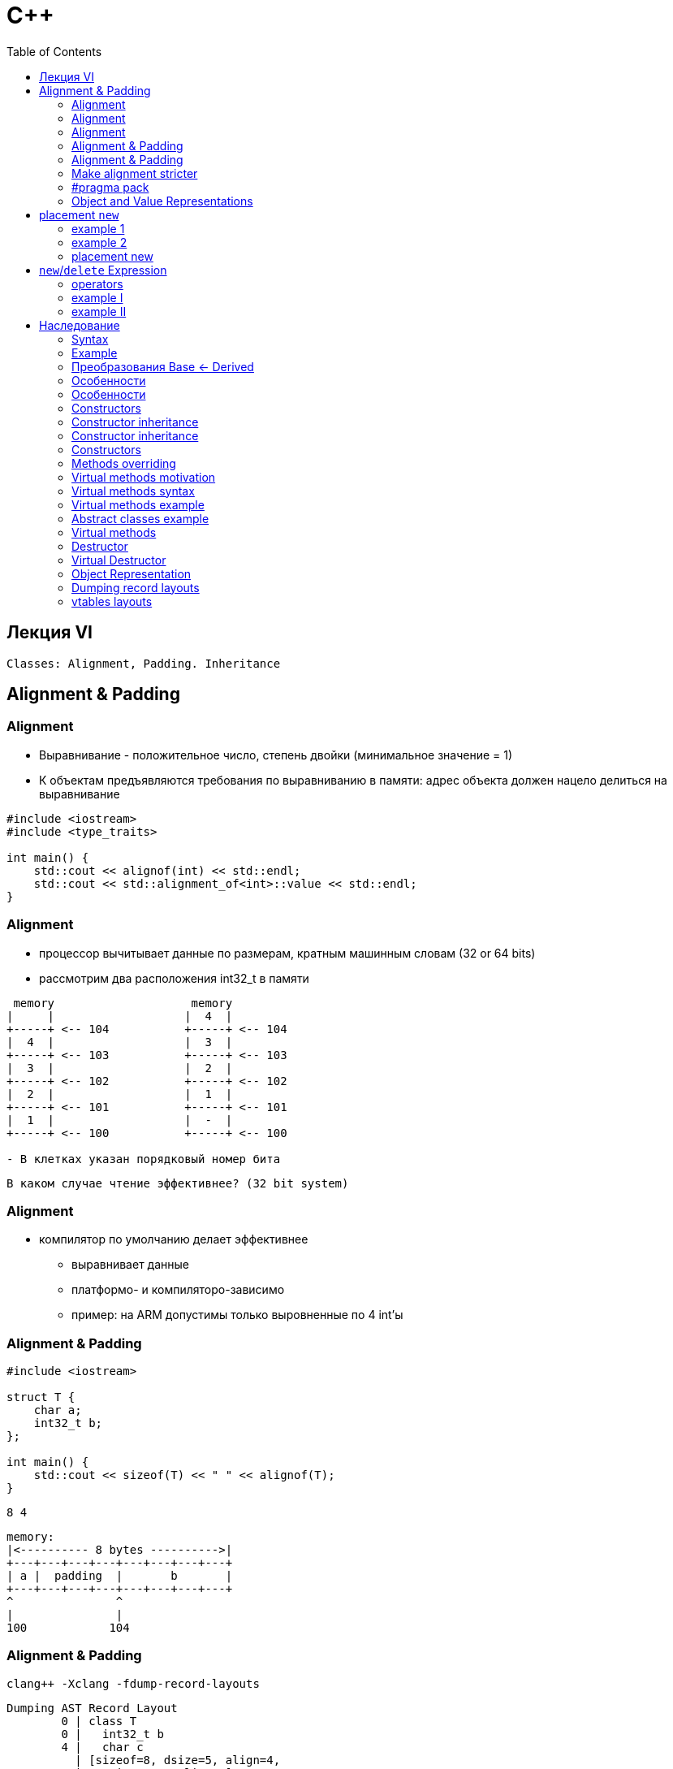 = С++
:icons: font
:lecture: Лекция 6: alignment, padding, new, Inheritance
:table-caption!:
:example-caption!:
:source-highlighter: highlightjs
:highlightjs-theme: https://cdn.jsdelivr.net/gh/highlightjs/cdn-release@11.8.0/build/styles/github.min.css
:revealjs_hash: true
:customcss: https://rawcdn.githack.com/fedochet/asciidoc-revealjs-online-converter/7012d6dd12132363bbec8ba4800272ceb6d0a3e6/asciidoc_revealjs_custom_style.css
:revealjs_theme: white
:stylesheet: main.css
:toc:
:toclevels: 4

== Лекция VI

`Classes: Alignment, Padding. Inheritance`

== Alignment & Padding

=== Alignment

- Выравнивание - положительное число, степень двойки (минимальное значение = 1)
- К объектам предъявляются требования по выравниванию в памяти: 
    адрес объекта должен нацело делиться на выравнивание

[.small-code]
[source, cpp]
----
#include <iostream>
#include <type_traits>

int main() {
    std::cout << alignof(int) << std::endl;
    std::cout << std::alignment_of<int>::value << std::endl;
}
----

=== Alignment
* процессор вычитывает данные по размерам, кратным машинным словам (32 or 64 bits)

* рассмотрим два расположения int32_t в памяти 

```
 memory                    memory
|     |                   |  4  |
+-----+ <-- 104           +-----+ <-- 104
|  4  |                   |  3  |
+-----+ <-- 103           +-----+ <-- 103
|  3  |                   |  2  |                  
+-----+ <-- 102           +-----+ <-- 102
|  2  |                   |  1  |
+-----+ <-- 101           +-----+ <-- 101
|  1  |                   |  -  |
+-----+ <-- 100           +-----+ <-- 100

- В клетках указан порядковый номер бита
```

  В каком случае чтение эффективнее? (32 bit system)

=== Alignment

* компилятор по умолчанию делает эффективнее
** выравнивает данные
** платформо- и компиляторо-зависимо
** пример: на ARM допустимы только выровненные по 4 int'ы

=== Alignment & Padding

[.small-code]
[source, cpp]
----
#include <iostream>

struct T {
    char a;
    int32_t b;
};

int main() {
    std::cout << sizeof(T) << " " << alignof(T);
}
----

 8 4

 memory: 
 |<---------- 8 bytes ---------->| 
 +---+---+---+---+---+---+---+---+
 | a |  padding  |       b       |
 +---+---+---+---+---+---+---+---+
 ^               ^
 |               |
 100            104


=== Alignment & Padding

 clang++ -Xclang -fdump-record-layouts

 Dumping AST Record Layout
         0 | class T
         0 |   int32_t b
         4 |   char c
           | [sizeof=8, dsize=5, align=4,
           |  nvsize=5, nvalign=4]

=== Make alignment stricter

[.small-code]
[source, cpp]
----
struct alignas(8) T {
    char a;
    int32_t b;
};
----

[.small-code]
[source, cpp]
----
struct T {
    alignas(8) char a;
    int32_t b;
};
----

[.small-code]
[source, cpp]
----
alignas(64) char cacheline[64];
----

=== #pragma pack

[.small-code]
[source, cpp]
----
#pragma pack(push, 1)
class T {          // note: `class` => sizeof != dsize
    int32_t b;
    char c;
};
#pragma pack(pop)
class D {
    int32_t b;
    char c;
};
----

 Dumping AST Record Layout
         0 | class T
         0 |   int32_t b
         4 |   char c
           | [sizeof=5, dsize=5, align=1,
           |  nvsize=5, nvalign=1]

 Dumping AST Record Layout
         0 | class D
         0 |   int32_t b
         4 |   char c
           | [sizeof=8, dsize=5, align=4,
           |  nvsize=5, nvalign=4]

=== Object and Value Representations
* Object Representation: `sizeof(T)` последовательных объектов типа `unsigned char`
* Value Representation: биты, хранящие значение объекта

** NB: `sizeof(struct_type) >= sum(sizeof(member_i_type))`


== placement `new`

=== example 1   

[.small-code]
[source, cpp]
----
#include <iostream>

struct alignas(16) T {
    T(size_t sz) : data_(new char[sz]) {  std::cout << __PRETTY_FUNCTION__ << std::endl; }
    ~T() { std::cout << __PRETTY_FUNCTION__ << std::endl; delete[] data_; }
    char* data_;
};


void f(bool call_dtor) {
    const size_t N = 100;
    alignas(alignof(T))unsigned char buffer[N*sizeof(T)];
    T* t = new (buffer) T(42);
    if (call_dtor) {
        t->~T(); // !!! do not forget!
    }
}

int main() {
    f(false); // memory leak
    std::cout << "----------------------------------------------------" << std::endl;
    f(true);
}
----

 T::T(size_t)
 ----------------------------------------------------
 T::T(size_t)
 T::~T()

=== example 2

[.small-code]
[source, cpp]
----
#include <iostream>
#include <new>

struct alignas(16) T {
    T(size_t sz) : data_(new char[sz]) {  std::cout << __PRETTY_FUNCTION__ << std::endl; }
    ~T() { std::cout << __PRETTY_FUNCTION__ << std::endl; delete[] data_; }
    char* data_;
};

void f(size_t n, bool call_dtor) {
    // auto* buffer = new unsigned char[n]; // not aligned properly!!!
    auto* buffer = new (std::align_val_t{alignof(T)}) unsigned char[n];
    T* t = new (buffer) T(42);
    if (call_dtor) {
        t->~T();
    }
}

int main() {
    f(100, false); // memory leak here
    std::cout << "----------------------------------------------------" << std::endl;
    f(100, true);
}
----

 T::T(size_t)
 ----------------------------------------------------
 T::T(size_t)
 T::~T()

=== placement new

Детали:

 new (placement-params) type [initializer]

- Выберите нужный https://en.cppreference.com/w/cpp/memory/new/operator_new[оператор new]
- Отбросьте первый параметр
- Оставшиеся параметры могут быть использованы в качестве `placement-params`

== `new`/`delete` Expression

* https://en.cppreference.com/w/cpp/language/new[new]:
1. memory allocation
2. object construction
3. address returning

* https://en.cppreference.com/w/cpp/language/delete[delete]
1. object destruction
2. memory deallocation


=== operators

* `new/delete` _выражения_ используют соответствующие *операторы* для выделения памяти
* операторы можно переопределить
** глобально
** для отдельного класса (как static-методы)

=== example I

[.small-code]
[source, cpp]
----
void * operator new(size_t size) {
    void* p = malloc(size);
    std::cout << "Allocate " << size << " bytes at addr=" << p << std::endl;
    return p;
}
 
void operator delete(void* p) noexcept {
    std::cout << "Deallocate at addr: " << p << std::endl;
    free(p);
}

struct S {
    S() { std::cout << __func__  << " called" << std::endl;}
    ~S() { std::cout << __func__ << " called" << std::endl;  }
};

int main() {
    std::cout << "---- [NEW] ---- " << std::endl;
    S* s = new S;

    std::cout << "---- [DELETE] ---- " << std::endl;
    delete s;
}
----

 ---- [NEW] ---- 
 Allocate 1 bytes at addr=0x55e0f08e4ec0
 S called
 ---- [DELETE] ---- 
 ~S called
 Deallocate at addr: 0x55e0f08e4ec0

=== example II

[.small-code]
[source, cpp]
----
struct S {
    S() { std::cout << __func__  << " called" << std::endl;}
    ~S() { std::cout << __func__ << " called" << std::endl;  }

    void * operator new(size_t size) {
        void* p = ::operator new(size);
        std::cout << "Allocate " << size << " bytes at addr=" << p << std::endl;
        return p;
    }
 
    void operator delete(void* p) noexcept {
        std::cout << "Deallocate at addr: " << p << std::endl;
        ::operator delete(p);
    }
};

int main() {
    std::cout << "---- [NEW] ---- " << std::endl;
    S* s = new S;

    std::cout << "---- [DELETE] ---- " << std::endl;
    delete s;
}
----

 ---- [NEW] ---- 
 Allocate 1 bytes at addr=0x55b156a20ec0
 S called
 ---- [DELETE] ---- 
 ~S called
 Deallocate at addr: 0x55b156a20ec0

== Наследование

* отношение `is-a` между классами: 

`child is-a parent`

`Dog is-a(n) Animal`

* переиспользование кода: 
** создание классов на основе имеющихся
**  если код работает с указателем\ссылкой на базовый класс, то такой код можно использовать для наследников


=== Syntax

 class|struct derived-class-name:
    { access-specifier [virtual] base-class-name, ... }
 { member-specification }

 access-specifier — public, protected, private
     влияет на доступ к открытым членам класса base-class-name в наследнике

=== Example
[.small-code]
[source, cpp]
----
struct GameObject{ Point position; };

struct Prize : GameObject { // public - by default for structs
    int value;
};
----

 Object Representation:
 \
GameObject:
+----------+
| position |
+----------+
Prize:
+----------+-------+
| position | value |
+----------+-------+
^          ^
|GameObject|


=== Преобразования Base <- Derived

Определены автоматически(неявно):
[.small-code]
[source, cpp]
----
Prize p{ Point{...}, 100 };
GameObject &go = p;
GameObject *goPtr = &p; 
----

* `Base& <- Derived&` и `Base* <- Derived*` автоматически

---

Если родитель является копируемым типом, тогда он копируем от объекта-наследника:

[.small-code]
[source, cpp]
----
Prize p{ Point{42, 24}, 100 };
GameObject go = p;  // GameObject(const GameObject&);
                    // GameObject{Point{42, 24}}
----


* срезка (создание копии): поля только базового класса

=== Особенности
* Базовый класс должен быть определен до наследования
* Из наследника нет доступа к private полям базового класса, есть к public и protected
    
                |                         access_type
    inher-type  |     public-member     protected-member     private-member
    --------------------------------------------------------------------------
    public      |     public             protected             no-access
    protected   |     protected          protected             no-access
    private     |     private            private               no-access
    

[.small-code]
[source, cpp]
----
struct A { 
access_type: // public-members, private-member, protected-member
    T member;
}
struct B : inher-type A {
    // to determine access to A::member see the table above^
};
----

=== Особенности

exposing protected members

[.small-code]
[source, cpp]
----
class A {
protected:
    int a;
    int m() { return 1; }
};

class B : public A {  // protected,private тоже допустимы
public:
    using A::m;
    using A::a;
};

int main() {
    B b1;
    b1.a = 32;
    b1.m();
}
----

=== Constructors
* конструкторы не наследуются (by default)
* сконструировать Base-часть до Derived *необходимо*
** явно или через констуктор по-умочанию
** до выполнения списка инициализации полей Derived
* порядок конструирования: в порядке объявления наследования
** вызовы деструкторов — в обратном порядке

=== Constructor inheritance

[.small-code]
[source, cpp]
----
#define LOG_NAME() std::cout << __PRETTY_FUNCTION__ << std::endl
class A {
public:
    A(int) { LOG_NAME(); }
    A(int, int) { LOG_NAME(); }
    A(int, int, int) { LOG_NAME(); }
    A(int, int, int, int) { LOG_NAME(); }
};

class B : public A {

};

int main() {
    B b1(1);
    B b2(1, 2);
    B b3(1, 2, 3);
    B b4(1, 2, 3, 4);
}
----

=== Constructor inheritance

[.small-code]
[source, cpp]
----
#define LOG_NAME() std::cout << __PRETTY_FUNCTION__ << std::endl
class A {
public:
    A(int) { LOG_NAME(); }
    A(int, int) { LOG_NAME(); }
    A(int, int, int) { LOG_NAME(); }
    A(int, int, int, int) { LOG_NAME(); }
};

class B : public A {
    using A::A;
};

int main() {
    B b1(1);
    B b2(1, 2);
    B b3(1, 2, 3);
    B b4(1, 2, 3, 4);
}
----

=== Constructors

[.small-code]
[source, cpp]
----
struct GameObject {
    // no default constructor
    GameObject(Point position) : position{position} {}

    Point position;
};

struct Prize: GameObject {
    Prize(Point pos, int val)
        : GameObject{pos}
        , val{val}
    {}

    Prize(Point p)
        : position(p) // error! not in init-list
        // error! no default ctor for base GameObject
    {}
    // ...
};
----

=== Methods overriding

[.small-code]
[source, cpp]
----
struct GameObject {
    /* ... */
    void CalcShift() { /* ... */ }
};

struct RoadSign: GameObject {
    /* ... */
    void CalcShift() {
        if (HitByCar()) { InitShifting(); }
        GameObject::CalcShift();  // явный вызов метода базы
    }
};

int main() {
    GameObject go; go.CalcShift();
    RoadSign   rs; rs.CalcShift();
}
----

* методы совпадают по сигнатуре

=== Virtual methods motivation

[.small-code]
[source, cpp]
----
struct GameObject {
    void CalcShift() { /* ... */ }
};

struct RoadSign : GameObject {
    void CalcShift() { /* ... */ }
};

std::vector<GameObject *go> objects;

int main() {
    GameObject *go = new RoadSign{...};
    objects.push_back(go);
    objects[0]->CalcShift();
}
----

=== Virtual methods syntax

 virtual member-function [override] [final] [= 0;]

 override — компилятор проверит, что функция с такой сигнатурой есть в предке
 final — запрет переопределения в потомках
 = 0; — pure virtual function (class -> abstract class, нельзя создавать объекты)

=== Virtual methods example

[.small-code]
[source, cpp]
----
struct GameObject {
    virtual void CalcShift() { 
        std::cout << __PRETTY_FUNCTION__ << " called" << std::endl; 
    }
};

struct RoadSign: GameObject {
    virtual void CalcShift() override {
        std::cout << __PRETTY_FUNCTION__ << " called" << std::endl;
        GameObject::CalcShift();
    }
};

int main() {
   GameObject* go = new RoadSign;
   go->CalcShift();
   delete go;
}
----

 virtual void RoadSign::CalcShift() called
 virtual void GameObject::CalcShift() called

=== Abstract classes example
[.small-code]
[source, cpp]
----
struct VisibleObject {
    virtual void Render() = 0;
}

// допустима своя реалиация вне класса
void VisibleObject::Render() { /* ... */ }

struct RoadSign: VisibleObject {
    virtual void Render() final {  // метод *надо* переопределить
        /* ... */

        // реализацию можно заиспользовать явно
        VisibleObject::Render();
    }
};
----

=== Virtual methods
* реализация — vtable
** таблица виртуальных функций (в начале класса)
** создание объекта в т.ч. подставляет адрес на правильный vtable
* *важен* виртуальный деструктор при наследовании
* виртуальные методы *не стоит* использовать в конструкторах и деструкторах
* конструктор не может быть виртуальным

=== Destructor

[.small-code]
[source, cpp]
----
struct S {
    ~S() { std::cout << __PRETTY_FUNCTION__ << std::endl; }
};

struct T : S {
    ~T() {  std::cout << __PRETTY_FUNCTION__ << std::endl; }
};

int main() {
    S* s = new T;
    delete s;
}
----

  S::~S()

=== Virtual Destructor

[.small-code]
[source, cpp]
----
struct S {
    virtual ~S() { std::cout << __PRETTY_FUNCTION__ << std::endl; }
};

struct T : S {
    virtual ~T() {  std::cout << __PRETTY_FUNCTION__ << std::endl; }
};

int main() {
    S* s = new T;
    delete s;
}
----
 
 virtual T::~T()
 virtual S::~S()

=== Object Representation

[.small-code]
[source, cpp]
----
struct GameObject {
    GameObject(Point position) : position{position} {}

    virtual void CalcShift() { }

    Point position;
};

struct Prize: GameObject {
    Prize(Point pos, int val) : GameObject{pos}, val{val}
    {}
    virtual void CalcShift() override {
        GameObject::CalcShift();
    }
    int val;
};

int main() {
    Prize p{ Point{2.0, 2.2}, 3};
}
----
 
=== Dumping record layouts
  -Xclang -fdump-record-layouts

 Dumping AST Record Layout
         0 | struct GameObject
         0 |   (GameObject vtable pointer)
         8 |   struct Point position
         8 |     double x
        16 |     double y
           | [sizeof=24, dsize=24, align=8,
           |  nvsize=24, nvalign=8]

 Dumping AST Record Layout
         0 | struct Prize
         0 |   struct GameObject (primary base)
         0 |     (GameObject vtable pointer)
         8 |     struct Point position
         8 |       double x
        16 |       double y
        24 |   int val
           | [sizeof=32, dsize=28, align=8,
           |  nvsize=28, nvalign=8]

=== vtables layouts

 -Xclang -fdump-vtable-layouts

  Vtable for 'Prize' (3 entries).
   0 | offset_to_top (0)
   1 | Prize RTTI
       -- (GameObject, 0) vtable address --
       -- (Prize, 0) vtable address --
   2 | void Prize::CalcShift()

 VTable indices for 'Prize' (1 entries).
   0 | void Prize::CalcShift()

 Vtable for 'GameObject' (3 entries).
   0 | offset_to_top (0)
   1 | GameObject RTTI
       -- (GameObject, 0) vtable address --
   2 | void GameObject::CalcShift()

 VTable indices for 'GameObject' (1 entries).
   0 | void GameObject::CalcShift()


